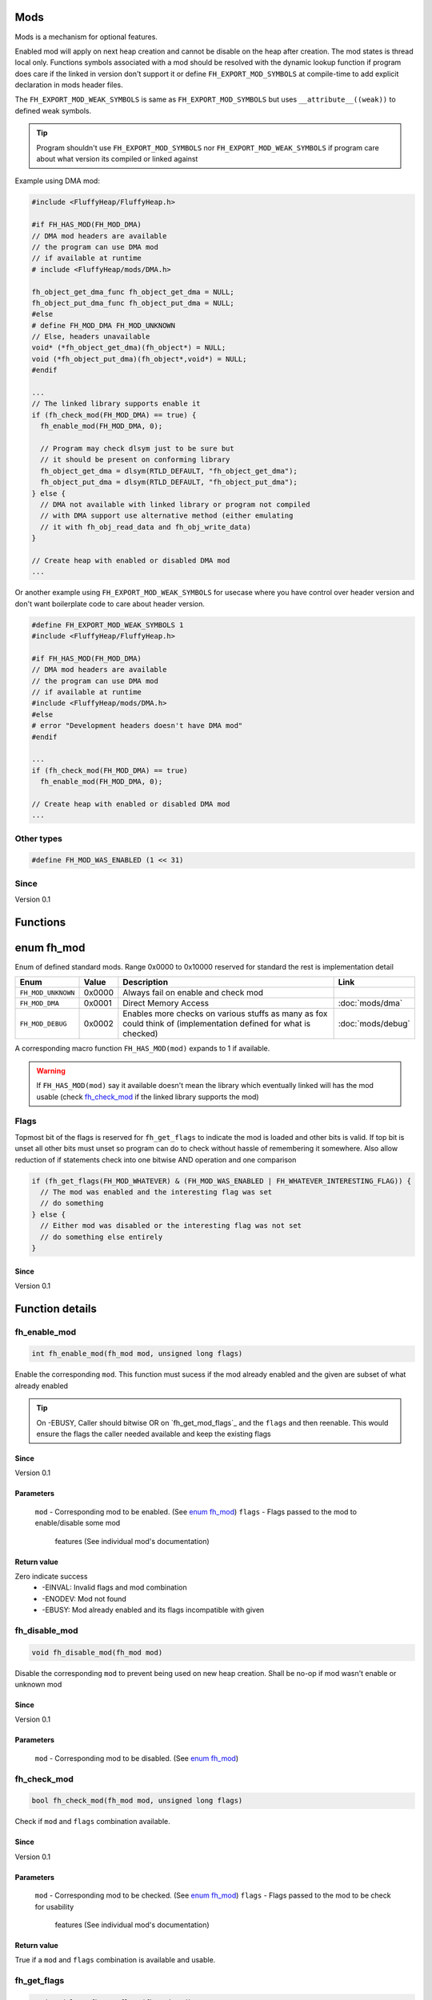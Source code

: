Mods
####

Mods is a mechanism for optional features.

Enabled mod will apply on next heap creation and
cannot be disable on the heap after creation. The
mod states is thread local only. Functions symbols
associated with a mod should be resolved with the
dynamic lookup function if program does care if
the linked in version don't support it or define
``FH_EXPORT_MOD_SYMBOLS`` at compile-time to add
explicit declaration in mods header files.

The ``FH_EXPORT_MOD_WEAK_SYMBOLS`` is same as
``FH_EXPORT_MOD_SYMBOLS`` but uses ``__attribute__((weak))``
to defined weak symbols.

.. tip::
   Program shouldn't use ``FH_EXPORT_MOD_SYMBOLS`` nor ``FH_EXPORT_MOD_WEAK_SYMBOLS``
   if program care about what version its compiled or linked against

Example using DMA mod:

.. code-block:: c

   #include <FluffyHeap/FluffyHeap.h>
   
   #if FH_HAS_MOD(FH_MOD_DMA)
   // DMA mod headers are available
   // the program can use DMA mod
   // if available at runtime
   # include <FluffyHeap/mods/DMA.h>
   
   fh_object_get_dma_func fh_object_get_dma = NULL;
   fh_object_put_dma_func fh_object_put_dma = NULL;
   #else
   # define FH_MOD_DMA FH_MOD_UNKNOWN
   // Else, headers unavailable
   void* (*fh_object_get_dma)(fh_object*) = NULL;
   void (*fh_object_put_dma)(fh_object*,void*) = NULL;
   #endif
   
   ...
   // The linked library supports enable it
   if (fh_check_mod(FH_MOD_DMA) == true) {
     fh_enable_mod(FH_MOD_DMA, 0);
     
     // Program may check dlsym just to be sure but
     // it should be present on conforming library
     fh_object_get_dma = dlsym(RTLD_DEFAULT, "fh_object_get_dma");
     fh_object_put_dma = dlsym(RTLD_DEFAULT, "fh_object_put_dma");
   } else {
     // DMA not available with linked library or program not compiled
     // with DMA support use alternative method (either emulating
     // it with fh_obj_read_data and fh_obj_write_data)
   }
   
   // Create heap with enabled or disabled DMA mod
   ...

Or another example using ``FH_EXPORT_MOD_WEAK_SYMBOLS`` for usecase
where you have control over header version and don't want boilerplate
code to care about header version. 

.. code-block:: c

   #define FH_EXPORT_MOD_WEAK_SYMBOLS 1
   #include <FluffyHeap/FluffyHeap.h>
   
   #if FH_HAS_MOD(FH_MOD_DMA)
   // DMA mod headers are available
   // the program can use DMA mod
   // if available at runtime
   #include <FluffyHeap/mods/DMA.h>
   #else
   # error "Development headers doesn't have DMA mod"
   #endif
   
   ...
   if (fh_check_mod(FH_MOD_DMA) == true)
     fh_enable_mod(FH_MOD_DMA, 0);
   
   // Create heap with enabled or disabled DMA mod
   ...

Other types
***********
.. code-block:: c

   #define FH_MOD_WAS_ENABLED (1 << 31)

Since
*****
Version 0.1

Functions
#########
+--------------+------------------------------------------------+-------------------+
| Return Value | Function                                       | Link              |
+==============+================================================+===================+
| int          | fh_enable_mod(enum fh_mod mod, unsigned long flags) | `fh_enable_mod`_  |
+--------------+------------------------------------------------+-------------------+
| void         | fh_disable_mod(enum fh_mod mod)                | `fh_disable_mod`_ |
+--------------+------------------------------------------------+-------------------+
| bool         | fh_check_mod(enum fh_mod mod, unsigned long flags)  | `fh_check_mod`_   |
+--------------+------------------------------------------------+-------------------+
| unsigned long     | fh_get_flags(enum fh_mod mod)                  | `fh_get_flags`_   |
+--------------+------------------------------------------------+-------------------+

enum fh_mod
###########
Enum of defined standard mods. Range 0x0000 to 0x10000
reserved for standard the rest is implementation detail

+--------------------+--------+------------------------------------------------------------------------------------------------------------------+-------------------+
| Enum               | Value  | Description                                                                                                      | Link              |
+====================+========+==================================================================================================================+===================+
| ``FH_MOD_UNKNOWN`` | 0x0000 | Always fail on enable and check mod                                                                              |                   |
+--------------------+--------+------------------------------------------------------------------------------------------------------------------+-------------------+
| ``FH_MOD_DMA``     | 0x0001 | Direct Memory Access                                                                                             | :doc:`mods/dma`   |
+--------------------+--------+------------------------------------------------------------------------------------------------------------------+-------------------+
| ``FH_MOD_DEBUG``   | 0x0002 | Enables more checks on various stuffs as many as fox could think of (implementation defined for what is checked) | :doc:`mods/debug` |
+--------------------+--------+------------------------------------------------------------------------------------------------------------------+-------------------+

A corresponding macro function ``FH_HAS_MOD(mod)`` expands to 1 if available.

.. warning::
   If ``FH_HAS_MOD(mod)`` say it available doesn't mean the library which eventually
   linked will has the mod usable (check `fh_check_mod`_ if the linked library
   supports the mod)

Flags
*****
Topmost bit of the flags is reserved for ``fh_get_flags`` to indicate
the mod is loaded and other bits is valid. If top bit is unset all other
bits must unset so program can do to check without hassle of
remembering it somewhere. Also allow reduction of if statements
check into one bitwise AND operation and one comparison

.. code-block:: c

   if (fh_get_flags(FH_MOD_WHATEVER) & (FH_MOD_WAS_ENABLED | FH_WHATEVER_INTERESTING_FLAG)) {
     // The mod was enabled and the interesting flag was set
     // do something
   } else {
     // Either mod was disabled or the interesting flag was not set
     // do something else entirely
   }

Since
=====
Version 0.1

Function details
################

fh_enable_mod
*************
.. code-block:: c

   int fh_enable_mod(fh_mod mod, unsigned long flags)

Enable the corresponding ``mod``. This function must sucess
if the mod already enabled and the given are subset of what
already enabled

.. tip::
   On -EBUSY, Caller should bitwise OR on `fh_get_mod_flags`_ and
   the ``flags`` and then reenable. This would ensure the flags the
   caller needed available and keep the existing flags

Since
=====
Version 0.1

Parameters
==========
  ``mod`` - Corresponding mod to be enabled. (See `enum fh_mod`_)
  ``flags`` - Flags passed to the mod to enable/disable some mod
              features (See individual mod's documentation)

Return value
============
Zero indicate success
 * -EINVAL: Invalid flags and mod combination
 * -ENODEV: Mod not found
 * -EBUSY: Mod already enabled and its flags incompatible with given

fh_disable_mod
**************
.. code-block:: c

   void fh_disable_mod(fh_mod mod)

Disable the corresponding ``mod`` to prevent being used on new heap creation.
Shall be no-op if mod wasn't enable or unknown mod

Since
=====
Version 0.1

Parameters
==========
  ``mod`` - Corresponding mod to be disabled. (See `enum fh_mod`_)

fh_check_mod
************
.. code-block:: c

   bool fh_check_mod(fh_mod mod, unsigned long flags)

Check if ``mod`` and ``flags`` combination available.

Since
=====
Version 0.1

Parameters
==========
  ``mod`` - Corresponding mod to be checked. (See `enum fh_mod`_)
  ``flags`` - Flags passed to the mod to be check for usability
              features (See individual mod's documentation)

Return value
============
True if a ``mod`` and ``flags`` combination is available and usable.

fh_get_flags
************
.. code-block:: c

   unsigned long fh_get_flags(fh_mod mod)

Gets flag which was set during fh_enable_mod call

Since
=====
Version 0.1

Parameters
==========
  ``mod`` - Corresponding mod to be checked. (See `enum fh_mod`_)

Return value
============
The requested flags (check top most bit to see the flags is valid)
